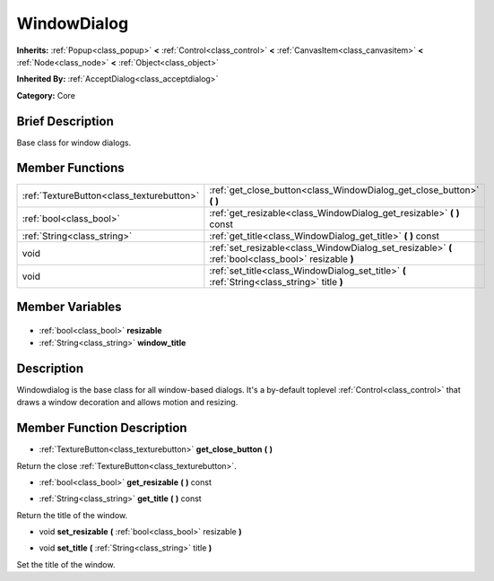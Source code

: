 .. Generated automatically by doc/tools/makerst.py in Godot's source tree.
.. DO NOT EDIT THIS FILE, but the WindowDialog.xml source instead.
.. The source is found in doc/classes or modules/<name>/doc_classes.

.. _class_WindowDialog:

WindowDialog
============

**Inherits:** :ref:`Popup<class_popup>` **<** :ref:`Control<class_control>` **<** :ref:`CanvasItem<class_canvasitem>` **<** :ref:`Node<class_node>` **<** :ref:`Object<class_object>`

**Inherited By:** :ref:`AcceptDialog<class_acceptdialog>`

**Category:** Core

Brief Description
-----------------

Base class for window dialogs.

Member Functions
----------------

+--------------------------------------------+------------------------------------------------------------------------------------------------------+
| :ref:`TextureButton<class_texturebutton>`  | :ref:`get_close_button<class_WindowDialog_get_close_button>` **(** **)**                             |
+--------------------------------------------+------------------------------------------------------------------------------------------------------+
| :ref:`bool<class_bool>`                    | :ref:`get_resizable<class_WindowDialog_get_resizable>` **(** **)** const                             |
+--------------------------------------------+------------------------------------------------------------------------------------------------------+
| :ref:`String<class_string>`                | :ref:`get_title<class_WindowDialog_get_title>` **(** **)** const                                     |
+--------------------------------------------+------------------------------------------------------------------------------------------------------+
| void                                       | :ref:`set_resizable<class_WindowDialog_set_resizable>` **(** :ref:`bool<class_bool>` resizable **)** |
+--------------------------------------------+------------------------------------------------------------------------------------------------------+
| void                                       | :ref:`set_title<class_WindowDialog_set_title>` **(** :ref:`String<class_string>` title **)**         |
+--------------------------------------------+------------------------------------------------------------------------------------------------------+

Member Variables
----------------

  .. _class_WindowDialog_resizable:

- :ref:`bool<class_bool>` **resizable**

  .. _class_WindowDialog_window_title:

- :ref:`String<class_string>` **window_title**


Description
-----------

Windowdialog is the base class for all window-based dialogs. It's a by-default toplevel :ref:`Control<class_control>` that draws a window decoration and allows motion and resizing.

Member Function Description
---------------------------

.. _class_WindowDialog_get_close_button:

- :ref:`TextureButton<class_texturebutton>` **get_close_button** **(** **)**

Return the close :ref:`TextureButton<class_texturebutton>`.

.. _class_WindowDialog_get_resizable:

- :ref:`bool<class_bool>` **get_resizable** **(** **)** const

.. _class_WindowDialog_get_title:

- :ref:`String<class_string>` **get_title** **(** **)** const

Return the title of the window.

.. _class_WindowDialog_set_resizable:

- void **set_resizable** **(** :ref:`bool<class_bool>` resizable **)**

.. _class_WindowDialog_set_title:

- void **set_title** **(** :ref:`String<class_string>` title **)**

Set the title of the window.


